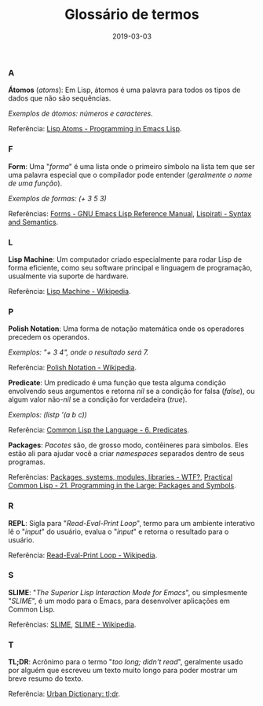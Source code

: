 #+TITLE: Glossário de termos
#+DATE: 2019-03-03

*** A
*Átomos* (/atoms/): Em Lisp, átomos é uma palavra para todos os tipos de dados que não são sequências.

/Exemplos de átomos: números e caracteres./

Referência: [[https://www.gnu.org/software/emacs/manual/html_node/eintr/Lisp-Atoms.html][Lisp Atoms - Programming in Emacs Lisp]].
*** F
*Form*: Uma "/forma/" é uma lista onde o primeiro símbolo na lista tem que ser uma palavra especial que o compilador pode entender (/geralmente o nome de uma função/).

/Exemplos de formas: (+ 3 5 3)/

Referências: [[https://www.gnu.org/software/emacs/manual/html_node/elisp/Forms.html][Forms - GNU Emacs Lisp Reference Manual]], [[http://www.lisperati.com/syntax.htlm][Lispirati - Syntax and Semantics]].
*** L
*Lisp Machine*: Um computador criado especialmente para rodar Lisp de forma eficiente, como seu software principal e linguagem de programação, usualmente via suporte de hardware.

Referência: [[https://en.wikipedia.org/wiki/Lisp_machine][Lisp Machine - Wikipedia]].
*** P
*Polish Notation*: Uma forma de notação matemática onde os operadores precedem os operandos.

/Exemplos: "+ 3 4", onde o resultado será 7./

Referência: [[https://en.wikipedia.org/wiki/Polish_notation][Polish Notation - Wikipedia]].

*Predicate*: Um predicado é uma função que testa alguma condição envolvendo seus argumentos e retorna /nil/ se a condição for falsa (/false/), ou algum valor não-/nil/ se a condição for verdadeira (/true/).

/Exemplos: (listp '(a b c))/

Referência: [[https://www.cs.cmu.edu/Groups/AI/html/cltl/clm/node69.html][Common Lisp the Language - 6. Predicates]].

*Packages*: /Pacotes/ são, de grosso modo, contêineres para símbolos. Eles estão ali para ajudar você a criar /namespaces/ separados dentro de seus programas.

Referências: [[http://mirror.informatimago.com/lisp/weitz.de/packages.html][Packages, systems, modules, libraries - WTF?]], [[http://gigamonkeys.com/book/programming-in-the-large-packages-and-symbols.html][Practical Common Lisp - 21. Programming in the Large: Packages and Symbols]].

*** R
*REPL*: Sigla para "/Read-Eval-Print Loop/", termo para um ambiente interativo lê o "/input/" do usuário, evalua o "/input/" e retorna o resultado para o usuário.

Referência: [[https://en.wikipedia.org/wiki/Read%E2%80%93eval%E2%80%93print_loop][Read-Eval-Print Loop - Wikipedia]].
*** S
*SLIME*: "/The Superior Lisp Interaction Mode for Emacs/", ou simplesmente "/SLIME/", é um modo para o Emacs, para desenvolver aplicações em Common Lisp.

Referências: [[https://common-lisp.net/project/slime/][SLIME]], [[https://en.wikipedia.org/wiki/SLIME][SLIME - Wikipedia]].
*** T
*TL;DR*: Acrônimo para o termo "/too long; didn't read/", geralmente usado por alguém que escreveu um texto muito longo para poder mostrar um breve resumo do texto.

Referência: [[https://www.urbandictionary.com/define.php?term=tl%3Bdr][Urban Dictionary: tl;dr]].
